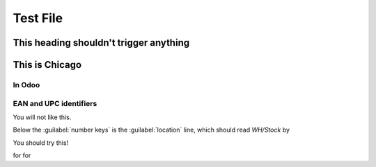 =========
Test File
=========

.. image:: win_loss/reporting-tab-and-pipeline-view.png
    :align: center
    :alt: This is an alt tag with no period, so the PeriodAlt test is supposed to *catch* this

.. image:: win_loss/win-loss-ratio-bar-chart.png
   :align: center
   :alt: With a period, the PeriodAlt test should ignore this line, meow.

This heading shouldn't trigger anything
=======================================

This is Chicago
===============

In Odoo
-------

EAN and UPC identifiers
-----------------------

You will not like this.

Below the :guilabel:`number keys` is the :guilabel:`location` line, which should read `WH/Stock` by

You should try this!

for for

